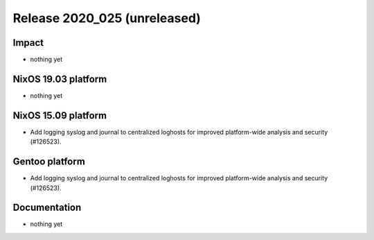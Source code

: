 .. XXX update on release :Publish Date: YYYY-MM-DD

Release 2020_025 (unreleased)
-----------------------------

Impact
^^^^^^

* nothing yet


NixOS 19.03 platform
^^^^^^^^^^^^^^^^^^^^

* nothing yet


NixOS 15.09 platform
^^^^^^^^^^^^^^^^^^^^

* Add logging syslog and journal to centralized loghosts for improved
  platform-wide analysis and security (#126523).


Gentoo platform
^^^^^^^^^^^^^^^

* Add logging syslog and journal to centralized loghosts for improved
  platform-wide analysis and security (#126523).


Documentation
^^^^^^^^^^^^^

* nothing yet


.. vim: set spell spelllang=en:
